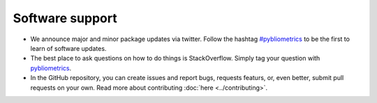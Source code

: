 Software support
~~~~~~~~~~~~~~~~

* We announce major and minor package updates via twitter.  Follow the hashtag `#pybliometrics <https://twitter.com/hashtag/pybliometrics>`_ to be the first to learn of software updates.
* The best place to ask questions on how to do things is StackOverflow.  Simply tag your question with `pybliometrics <https://stackoverflow.com/questions/tagged/pybliometrics>`_.
* In the GitHub repository, you can create issues and report bugs, requests featurs, or, even better, submit pull requests on your own.  Read more about contributing :doc:`here <../contributing>`.
